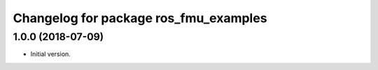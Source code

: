 ^^^^^^^^^^^^^^^^^^^^^^^^^^^^^^^^^^^^^^
Changelog for package ros_fmu_examples
^^^^^^^^^^^^^^^^^^^^^^^^^^^^^^^^^^^^^^

1.0.0 (2018-07-09)
------------------
* Initial version.
